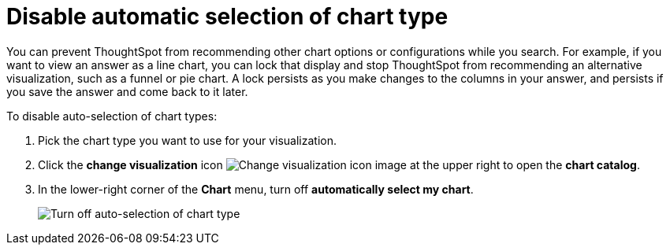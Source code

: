= Disable automatic selection of chart type
:last_updated: 2/25/2020
:experimental:
:page-aliases: /end-user/search/lock-chart-type.adoc
:linkattrs:
:page-partial:
:description: You can prevent ThoughtSpot from recommending other chart options or configurations while you search.

You can prevent ThoughtSpot from recommending other chart options or configurations while you search.
For example, if you want to view an answer as a line chart, you can lock that display and stop ThoughtSpot from recommending an alternative visualization, such as a funnel or pie chart.
A lock persists as you make changes to the columns in your answer, and persists if you save the answer and come back to it later.

To disable auto-selection of chart types:

. Pick the chart type you want to use for your visualization.
. Click the *change visualization* icon image:icon-chart-type-10px.png[Change visualization icon image] at the upper right to open the *chart catalog*.
. In the lower-right corner of the *Chart* menu, turn off *automatically select my chart*.
+
image::chart-config-autoselect.png[Turn off auto-selection of chart type]
